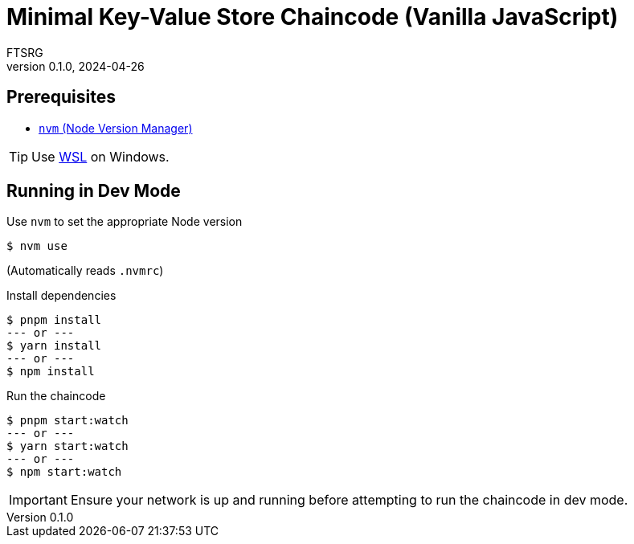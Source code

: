 = Minimal Key-Value Store Chaincode (Vanilla JavaScript)
FTSRG
v0.1.0, 2024-04-26
:icons: font
ifdef::env-github[]
:tip-caption: :bulb:
:note-caption: :information_source:
:important-caption: :heavy_exclamation_mark:
:caution-caption: :fire:
:warning-caption: :warning:
endif::[]


== Prerequisites

* https://github.com/nvm-sh/nvm[`nvm` (Node Version Manager)]

TIP: Use https://learn.microsoft.com/en-us/windows/wsl/install[WSL] on Windows.


== Running in Dev Mode

.Use `nvm` to set the appropriate Node version
[source,console]
$ nvm use

(Automatically reads `.nvmrc`)

.Install dependencies
[source,console]
$ pnpm install
--- or ---
$ yarn install
--- or ---
$ npm install

.Run the chaincode
[source,console]
$ pnpm start:watch
--- or ---
$ yarn start:watch
--- or ---
$ npm start:watch

IMPORTANT: Ensure your network is up and running before attempting to run the chaincode in dev mode.
